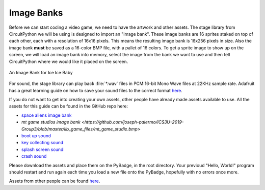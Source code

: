 
Image Banks
===========

Before we can start coding a video game, we need to have the artwork and other assets. The stage library from CircuitPython we will be using is designed to import an "image bank". These image banks are 16 sprites staked on top of each other, each with a resolution of 16x16 pixels. This means the resulting image bank is 16x256 pixels in size. Also the image bank **must** be saved as a 16-color BMP file, with a pallet of 16 colors. To get a sprite image to show up on the screen, we will load an image bank into memory, select the image from the bank we want to use and then tell CircuitPython where we would like it placed on the screen. 

.. figure:: https://raw.githubusercontent.com/joseph-palermo/ICS3U-2019-Group3/master/iib_game_files/IIB_sprites.bmp
    :height: 256 px
    :align: center
    :alt: An Image Bank for Ice Ice Baby

    An Image Bank for Ice Ice Baby

For sound, the stage library can play back :file:`*.wav` files in PCM 16-bit Mono Wave files at 22KHz sample rate. Adafruit has a great learning guide on how to save your sound files to the correct format `here <https://learn.adafruit.com/adafruit-wave-shield-audio-shield-for-arduino/convert-files>`_.

If you do not want to get into creating your own assets, other people have already made assets available to use. All the assets for this guide can be found in the GitHub repo here:

- `space aliens image bank <https://raw.githubusercontent.com/joseph-palermo/ICS3U-2019-Group3/master/iib_game_files/IIB_sprites.bmp>`_
- `mt game studios image bank <https://github.com/joseph-palermo/ICS3U-2019-Group3/blob/master/iib_game_files/mt_game_studio.bmp>`
- `boot up sound <https://raw.githubusercontent.com/joseph-palermo/ICS3U-2019-Group3/master/iib_game_files/boot_up.wav>`_
- `key collecting sound <https://raw.githubusercontent.com/joseph-palermo/ICS3U-2019-Group3/master/iib_game_files/key_collect.wav>`_
- `splash screen sound <https://raw.githubusercontent.com/joseph-palermo/ICS3U-2019-Group3/master/iib_game_files/press_start_audio.wav>`_
- `crash sound <https://github.com/MotherTeresaHS/ICS3U-2019-Group0/blob/master/crash.wav>`_

Please download the assets and place them on the PyBadge, in the root directory. Your previoud "Hello, World!" program should restart and run again each time you load a new file onto the PyBadge, hopefully with no errors once more.

Assets from other people can be found `here <https://github.com/MotherTeresaHS/ICS3U-2019-Group0/tree/master/docs/image_bank>`_.
